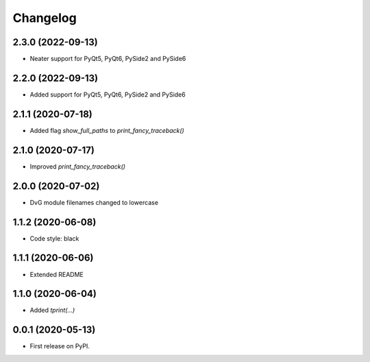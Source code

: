 Changelog
=========

2.3.0 (2022-09-13)
------------------
* Neater support for PyQt5, PyQt6, PySide2 and PySide6

2.2.0 (2022-09-13)
------------------
* Added support for PyQt5, PyQt6, PySide2 and PySide6

2.1.1 (2020-07-18)
------------------
* Added flag `show_full_paths` to `print_fancy_traceback()`

2.1.0 (2020-07-17)
------------------
* Improved `print_fancy_traceback()`

2.0.0 (2020-07-02)
------------------
* DvG module filenames changed to lowercase

1.1.2 (2020-06-08)
------------------
* Code style: black

1.1.1 (2020-06-06)
------------------
* Extended README

1.1.0 (2020-06-04)
------------------
* Added `tprint(...)`

0.0.1 (2020-05-13)
------------------
* First release on PyPI.
